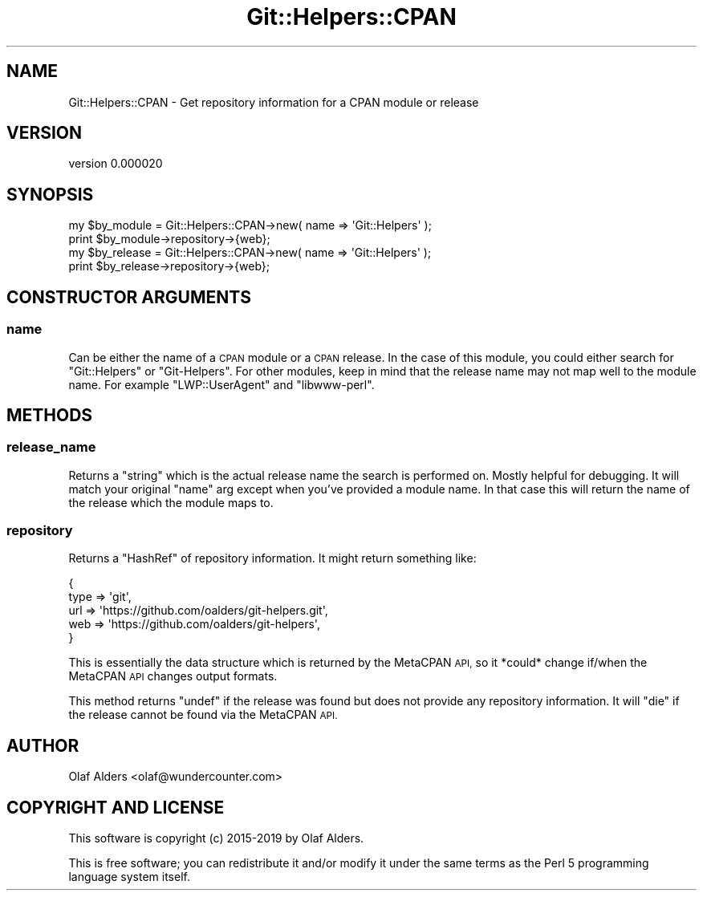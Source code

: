 .\" Automatically generated by Pod::Man 4.14 (Pod::Simple 3.40)
.\"
.\" Standard preamble:
.\" ========================================================================
.de Sp \" Vertical space (when we can't use .PP)
.if t .sp .5v
.if n .sp
..
.de Vb \" Begin verbatim text
.ft CW
.nf
.ne \\$1
..
.de Ve \" End verbatim text
.ft R
.fi
..
.\" Set up some character translations and predefined strings.  \*(-- will
.\" give an unbreakable dash, \*(PI will give pi, \*(L" will give a left
.\" double quote, and \*(R" will give a right double quote.  \*(C+ will
.\" give a nicer C++.  Capital omega is used to do unbreakable dashes and
.\" therefore won't be available.  \*(C` and \*(C' expand to `' in nroff,
.\" nothing in troff, for use with C<>.
.tr \(*W-
.ds C+ C\v'-.1v'\h'-1p'\s-2+\h'-1p'+\s0\v'.1v'\h'-1p'
.ie n \{\
.    ds -- \(*W-
.    ds PI pi
.    if (\n(.H=4u)&(1m=24u) .ds -- \(*W\h'-12u'\(*W\h'-12u'-\" diablo 10 pitch
.    if (\n(.H=4u)&(1m=20u) .ds -- \(*W\h'-12u'\(*W\h'-8u'-\"  diablo 12 pitch
.    ds L" ""
.    ds R" ""
.    ds C` ""
.    ds C' ""
'br\}
.el\{\
.    ds -- \|\(em\|
.    ds PI \(*p
.    ds L" ``
.    ds R" ''
.    ds C`
.    ds C'
'br\}
.\"
.\" Escape single quotes in literal strings from groff's Unicode transform.
.ie \n(.g .ds Aq \(aq
.el       .ds Aq '
.\"
.\" If the F register is >0, we'll generate index entries on stderr for
.\" titles (.TH), headers (.SH), subsections (.SS), items (.Ip), and index
.\" entries marked with X<> in POD.  Of course, you'll have to process the
.\" output yourself in some meaningful fashion.
.\"
.\" Avoid warning from groff about undefined register 'F'.
.de IX
..
.nr rF 0
.if \n(.g .if rF .nr rF 1
.if (\n(rF:(\n(.g==0)) \{\
.    if \nF \{\
.        de IX
.        tm Index:\\$1\t\\n%\t"\\$2"
..
.        if !\nF==2 \{\
.            nr % 0
.            nr F 2
.        \}
.    \}
.\}
.rr rF
.\" ========================================================================
.\"
.IX Title "Git::Helpers::CPAN 3"
.TH Git::Helpers::CPAN 3 "2019-09-30" "perl v5.32.0" "User Contributed Perl Documentation"
.\" For nroff, turn off justification.  Always turn off hyphenation; it makes
.\" way too many mistakes in technical documents.
.if n .ad l
.nh
.SH "NAME"
Git::Helpers::CPAN \- Get repository information for a CPAN module or release
.SH "VERSION"
.IX Header "VERSION"
version 0.000020
.SH "SYNOPSIS"
.IX Header "SYNOPSIS"
.Vb 2
\&    my $by_module = Git::Helpers::CPAN\->new( name => \*(AqGit::Helpers\*(Aq );
\&    print $by_module\->repository\->{web};
\&
\&    my $by_release = Git::Helpers::CPAN\->new( name => \*(AqGit::Helpers\*(Aq );
\&    print $by_release\->repository\->{web};
.Ve
.SH "CONSTRUCTOR ARGUMENTS"
.IX Header "CONSTRUCTOR ARGUMENTS"
.SS "name"
.IX Subsection "name"
Can be either the name of a \s-1CPAN\s0 module or a \s-1CPAN\s0 release.  In the case of this
module, you could either search for \f(CW\*(C`Git::Helpers\*(C'\fR or \f(CW\*(C`Git\-Helpers\*(C'\fR.  For
other modules, keep in mind that the release name may not map well to the
module name.   For example \f(CW\*(C`LWP::UserAgent\*(C'\fR and \f(CW\*(C`libwww\-perl\*(C'\fR.
.SH "METHODS"
.IX Header "METHODS"
.SS "release_name"
.IX Subsection "release_name"
Returns a \f(CW\*(C`string\*(C'\fR which is the actual release name the search is performed
on.  Mostly helpful for debugging.  It will match your original \f(CW\*(C`name\*(C'\fR arg
except when you've provided a module name.  In that case this will return the
name of the release which the module maps to.
.SS "repository"
.IX Subsection "repository"
Returns a \f(CW\*(C`HashRef\*(C'\fR of repository information.  It might return something like:
.PP
.Vb 5
\&    {
\&        type => \*(Aqgit\*(Aq,
\&        url  => \*(Aqhttps://github.com/oalders/git\-helpers.git\*(Aq,
\&        web  => \*(Aqhttps://github.com/oalders/git\-helpers\*(Aq,
\&    }
.Ve
.PP
This is essentially the data structure which is returned by the MetaCPAN \s-1API,\s0
so it *could* change if/when the MetaCPAN \s-1API\s0 changes output formats.
.PP
This method returns \f(CW\*(C`undef\*(C'\fR if the release was found but does not provide any
repository information.  It will \f(CW\*(C`die\*(C'\fR if the release cannot be found via the
MetaCPAN \s-1API.\s0
.SH "AUTHOR"
.IX Header "AUTHOR"
Olaf Alders <olaf@wundercounter.com>
.SH "COPYRIGHT AND LICENSE"
.IX Header "COPYRIGHT AND LICENSE"
This software is copyright (c) 2015\-2019 by Olaf Alders.
.PP
This is free software; you can redistribute it and/or modify it under
the same terms as the Perl 5 programming language system itself.
